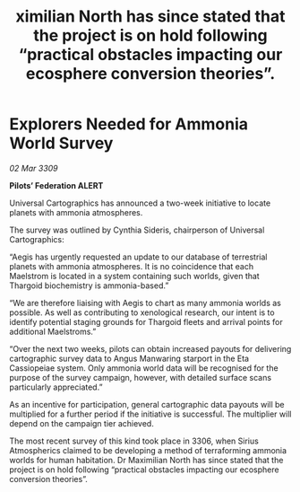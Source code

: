 :PROPERTIES:
:ID:       bc6d3f0f-602a-4b13-99b8-939d8909c0b9
:END:
#+title: ximilian North has since stated that the project is on hold following “practical obstacles impacting our ecosphere conversion theories”.
#+filetags: :galnet:

* Explorers Needed for Ammonia World Survey

/02 Mar 3309/

*Pilots’ Federation ALERT* 

Universal Cartographics has announced a two-week initiative to locate planets with ammonia atmospheres. 

The survey was outlined by Cynthia Sideris, chairperson of Universal Cartographics: 

“Aegis has urgently requested an update to our database of terrestrial planets with ammonia atmospheres. It is no coincidence that each Maelstrom is located in a system containing such worlds, given that Thargoid biochemistry is ammonia-based.” 

“We are therefore liaising with Aegis to chart as many ammonia worlds as possible. As well as contributing to xenological research, our intent is to identify potential staging grounds for Thargoid fleets and arrival points for additional Maelstroms.” 

“Over the next two weeks, pilots can obtain increased payouts for delivering cartographic survey data to Angus Manwaring starport in the Eta Cassiopeiae system. Only ammonia world data will be recognised for the purpose of the survey campaign, however, with detailed surface scans particularly appreciated.” 

As an incentive for participation, general cartographic data payouts will be multiplied for a further period if the initiative is successful. The multiplier will depend on the campaign tier achieved. 

The most recent survey of this kind took place in 3306, when Sirius Atmospherics claimed to be developing a method of terraforming ammonia worlds for human habitation. Dr Maximilian North has since stated that the project is on hold following “practical obstacles impacting our ecosphere conversion theories”.
